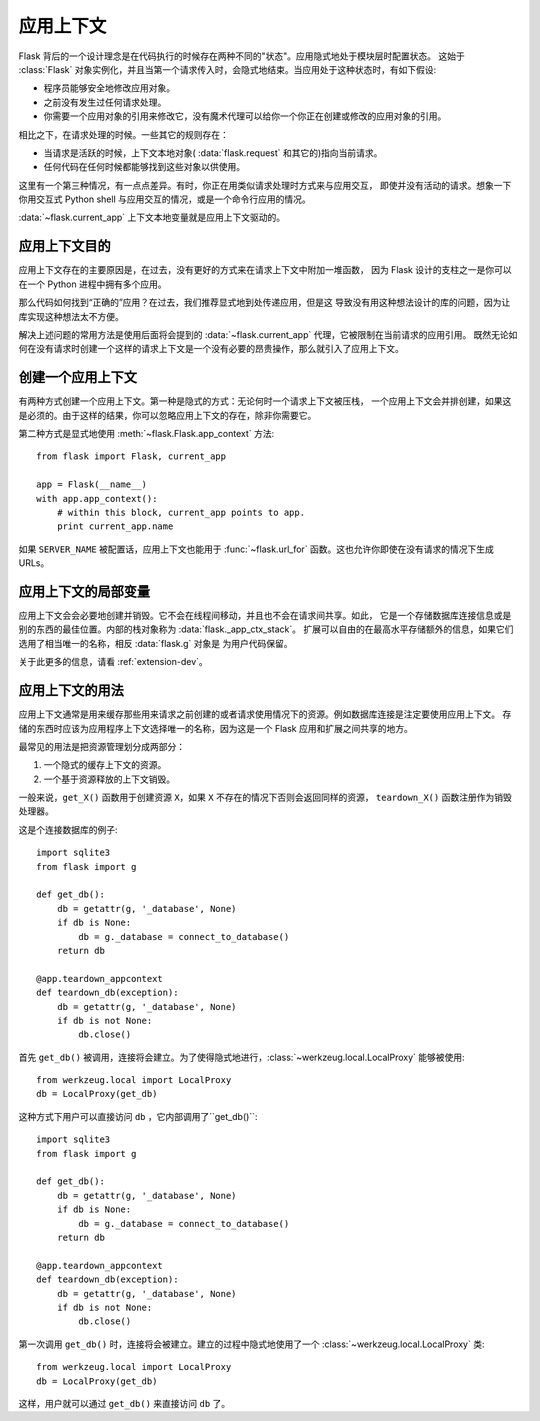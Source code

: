 .. _app-context:

应用上下文
=======================

.. versionadded:: 0.9

Flask 背后的一个设计理念是在代码执行的时候存在两种不同的"状态"。应用隐式地处于模块层时配置状态。
这始于 :class:`Flask` 对象实例化，并且当第一个请求传入时，会隐式地结束。当应用处于这种状态时，有如下假设:

-   程序员能够安全地修改应用对象。
-   之前没有发生过任何请求处理。
-   你需要一个应用对象的引用来修改它，没有魔术代理可以给你一个你正在创建或修改的应用对象的引用。

相比之下，在请求处理的时候。一些其它的规则存在：

-   当请求是活跃的时候，上下文本地对象( :data:`flask.request` 和其它的)指向当前请求。
-   任何代码在任何时候都能够找到这些对象以供使用。

这里有一个第三种情况，有一点点差异。有时，你正在用类似请求处理时方式来与应用交互，
即使并没有活动的请求。想象一下你用交互式 Python shell 与应用交互的情况，或是一个命令行应用的情况。

:data:`~flask.current_app` 上下文本地变量就是应用上下文驱动的。

应用上下文目的
----------------------------------

应用上下文存在的主要原因是，在过去，没有更好的方式来在请求上下文中附加一堆函数，
因为 Flask 设计的支柱之一是你可以在一个 Python 进程中拥有多个应用。

那么代码如何找到“正确的”应用？在过去，我们推荐显式地到处传递应用，但是这 导致没有用这种想法设计的库的问题，因为让库实现这种想法太不方便。

解决上述问题的常用方法是使用后面将会提到的 :data:`~flask.current_app` 代理，它被限制在当前请求的应用引用。
既然无论如何在没有请求时创建一个这样的请求上下文是一个没有必要的昂贵操作，那么就引入了应用上下文。

创建一个应用上下文
-------------------------------

有两种方式创建一个应用上下文。第一种是隐式的方式：无论何时一个请求上下文被压栈， 一个应用上下文会并排创建，如果这是必须的。由于这样的结果，你可以忽略应用上下文的存在，除非你需要它。

第二种方式是显式地使用 :meth:`~flask.Flask.app_context` 方法::

    from flask import Flask, current_app

    app = Flask(__name__)
    with app.app_context():
        # within this block, current_app points to app.
        print current_app.name

如果 ``SERVER_NAME`` 被配置话，应用上下文也能用于 :func:`~flask.url_for` 函数。这也允许你即使在没有请求的情况下生成 
URLs。

应用上下文的局部变量
-----------------------

应用上下文会会必要地创建并销毁。它不会在线程间移动，并且也不会在请求间共享。如此，
它是一个存储数据库连接信息或是别的东西的最佳位置。内部的栈对象称为 :data:`flask._app_ctx_stack`。
扩展可以自由的在最高水平存储额外的信息，如果它们选用了相当唯一的名称，相反 :data:`flask.g` 对象是
为用户代码保留。

关于此更多的信息，请看 :ref:`extension-dev`。

应用上下文的用法
-----------------

应用上下文通常是用来缓存那些用来请求之前创建的或者请求使用情况下的资源。例如数据库连接是注定要使用应用上下文。
存储的东西时应该为应用程序上下文选择唯一的名称，因为这是一个 Flask 应用和扩展之间共享的地方。

最常见的用法是把资源管理划分成两部分：

1.  一个隐式的缓存上下文的资源。
2.  一个基于资源释放的上下文销毁。

一般来说，``get_X()`` 函数用于创建资源 ``X``，如果 ``X`` 不存在的情况下否则会返回同样的资源，
``teardown_X()`` 函数注册作为销毁处理器。

这是个连接数据库的例子::

    import sqlite3
    from flask import g

    def get_db():
        db = getattr(g, '_database', None)
        if db is None:
            db = g._database = connect_to_database()
        return db

    @app.teardown_appcontext
    def teardown_db(exception):
        db = getattr(g, '_database', None)
        if db is not None:
            db.close()

首先 ``get_db()`` 被调用，连接将会建立。为了使得隐式地进行，:class:`~werkzeug.local.LocalProxy` 能够被使用::

    from werkzeug.local import LocalProxy
    db = LocalProxy(get_db)

这种方式下用户可以直接访问 ``db`` ，它内部调用了``get_db()``::

    import sqlite3
    from flask import g

    def get_db():
        db = getattr(g, '_database', None)
        if db is None:
            db = g._database = connect_to_database()
        return db

    @app.teardown_appcontext
    def teardown_db(exception):
        db = getattr(g, '_database', None)
        if db is not None:
            db.close()

第一次调用 ``get_db()`` 时，连接将会被建立。建立的过程中隐式地使用了一个 :class:`~werkzeug.local.LocalProxy` 类::

    from werkzeug.local import LocalProxy
    db = LocalProxy(get_db)

这样，用户就可以通过 ``get_db()`` 来直接访问 ``db`` 了。
